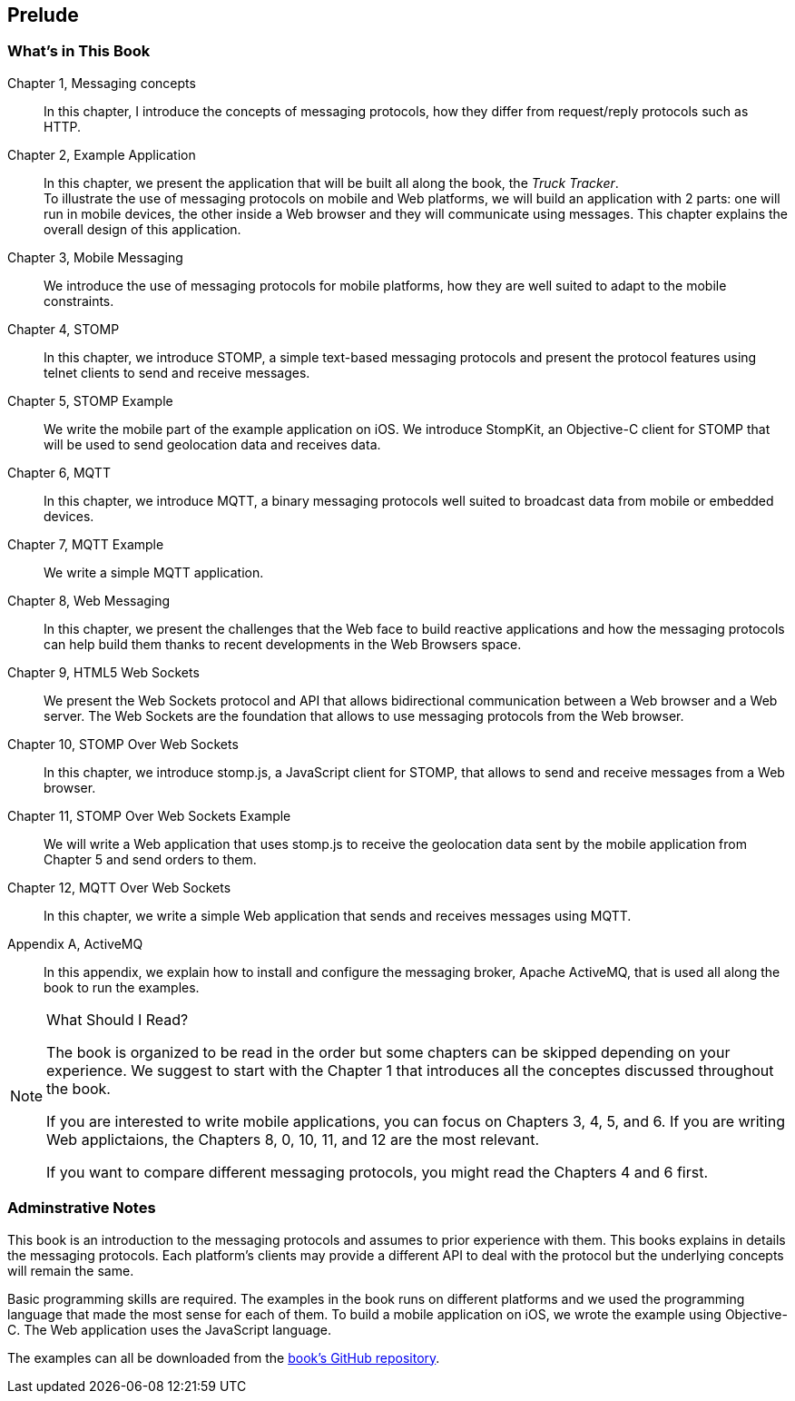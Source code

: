 [[ch_prelude]]
== Prelude

=== What's in This Book

Chapter 1, Messaging concepts::
In this chapter, I introduce the concepts of messaging protocols, how they differ from request/reply protocols such as HTTP.

Chapter 2, Example Application::
In this chapter, we present the application that will be built all along the book, the _Truck Tracker_. +
To illustrate the use of messaging protocols on mobile and Web platforms, we will build an application with 2 parts: one will
run in mobile devices, the other inside a Web browser and they will communicate using messages. This chapter explains the overall design of this application.

Chapter 3, Mobile Messaging::
We introduce the use of messaging protocols for mobile platforms, how they are well suited to adapt to the mobile constraints.

Chapter 4, STOMP::
In this chapter, we introduce STOMP, a simple text-based messaging protocols and present the protocol features using telnet clients to send and receive messages.

Chapter 5, STOMP Example::
We write the mobile part of the example application on iOS. We introduce StompKit, an Objective-C client for STOMP that will be used to send geolocation data and receives
data.

Chapter 6, MQTT::
In this chapter, we introduce MQTT, a binary messaging protocols well suited to broadcast data from mobile or embedded devices.

Chapter 7, MQTT Example::
We write a simple MQTT application.

Chapter 8, Web Messaging::
In this chapter, we present the challenges that the Web face to build reactive applications and how the messaging protocols can help build them thanks to recent developments
in the Web Browsers space.

Chapter 9, HTML5 Web Sockets::
We present the Web Sockets protocol and API that allows bidirectional communication between a Web browser and a Web server. The Web Sockets are the foundation that allows
to use messaging protocols from the Web browser.

Chapter 10, STOMP Over Web Sockets::
In this chapter, we introduce stomp.js, a JavaScript client for STOMP, that allows to send and receive messages from a Web browser.

Chapter 11, STOMP Over Web Sockets Example::
We will write a Web application that uses stomp.js to receive the geolocation data sent by the mobile application from Chapter 5 and send orders to them.

Chapter 12, MQTT Over Web Sockets::
In this chapter, we write a simple Web application that sends and receives messages using MQTT.

Appendix A, ActiveMQ::
In this appendix, we explain how to install and configure the messaging broker, Apache ActiveMQ, that is used all along the book to run the examples.

.What Should I Read?
[NOTE]
====
The book is organized to be read in the order but some chapters can be skipped depending on your experience.
We suggest to start with the Chapter 1 that introduces all the conceptes discussed throughout the book.

If you are interested to write mobile applications, you can focus on Chapters 3, 4, 5, and 6.
If you are writing Web applictaions, the Chapters 8, 0, 10, 11, and 12 are the most relevant.

If you want to compare different messaging protocols, you might read the Chapters 4 and 6 first.
====

=== Adminstrative Notes

This book is an introduction to the messaging protocols and assumes to prior experience with them.
This books explains in details the messaging protocols. Each platform's clients may provide a different API to deal with the protocol but the underlying concepts
will remain the same.

Basic programming skills are required. The examples in the book runs on different platforms and we used the programming language that made the most sense for each of them.
To build a mobile application on iOS, we wrote the example using Objective-C. The Web application uses the JavaScript language.

The examples can all be downloaded from the https://github.com/mobile-web-messaging/book/[book's GitHub repository].